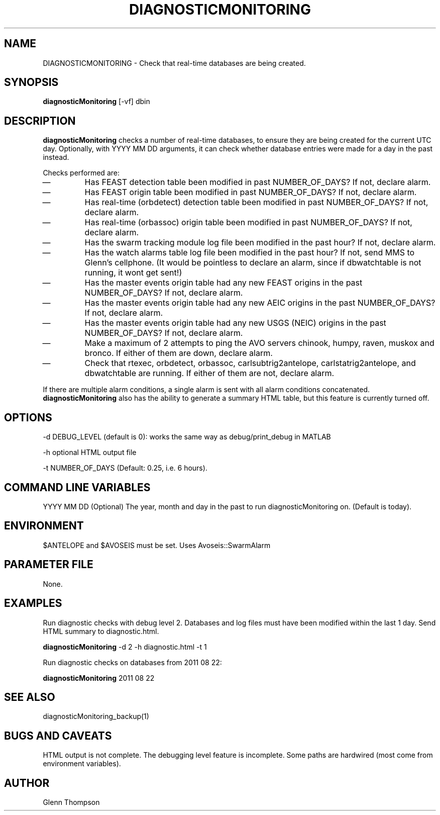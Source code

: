 .TH DIAGNOSTICMONITORING 1 "$Date$"
.SH NAME
DIAGNOSTICMONITORING \- Check that real-time databases are being created.
.SH SYNOPSIS
.nf
\fBdiagnosticMonitoring \fP[-vf] dbin
.fi
.SH DESCRIPTION
\fBdiagnosticMonitoring\fP checks a number of real-time databases, to ensure they are being created for the current UTC day. Optionally, with YYYY MM DD arguments, it can check whether database entries were made for a day in the past instead. 
.LP
Checks performed are:
.IP \(em 
Has FEAST detection table been modified in past NUMBER_OF_DAYS? If not, declare alarm.
.IP \(em 
Has FEAST origin table been modified in past NUMBER_OF_DAYS? If not, declare alarm.
.IP \(em 
Has real-time (orbdetect) detection table been modified in past NUMBER_OF_DAYS? If not, declare alarm.
.IP \(em 
Has real-time (orbassoc) origin table been modified in past NUMBER_OF_DAYS? If not, declare alarm.
.IP \(em 
Has the swarm tracking module log file been modified in the past hour? If not, declare alarm.
.IP \(em 
Has the watch alarms table log file been modified in the past hour? If not, send MMS to Glenn's cellphone. (It would be pointless to declare an alarm, since if dbwatchtable is not running, it wont get sent!)
.IP \(em 
Has the master events origin table had any new FEAST origins in the past NUMBER_OF_DAYS? If not, declare alarm. 
.IP \(em 
Has the master events origin table had any new AEIC origins in the past NUMBER_OF_DAYS? If not, declare alarm.
.IP \(em 
Has the master events origin table had any new USGS (NEIC) origins in the past NUMBER_OF_DAYS? If not, declare alarm.
.IP \(em 
Make a maximum of 2 attempts to ping the AVO servers chinook, humpy, raven, muskox and bronco. If either of them are down, declare alarm.
.IP \(em 
Check that rtexec, orbdetect, orbassoc, carlsubtrig2antelope, carlstatrig2antelope, and dbwatchtable are running. If either of them are not, declare alarm.
.LP
If there are multiple alarm conditions, a single alarm is sent with all alarm conditions concatenated. \fBdiagnosticMonitoring\fP also has the ability to generate a summary HTML table, but this feature is currently turned off.
.LP

.SH OPTIONS
-d DEBUG_LEVEL (default is 0): works the same way as debug/print_debug in MATLAB

-h optional HTML output file

-t NUMBER_OF_DAYS (Default: 0.25, i.e. 6 hours).

.SH COMMAND LINE VARIABLES
YYYY MM DD (Optional)    The year, month and day in the past to run diagnosticMonitoring on. (Default is today).

.SH ENVIRONMENT
$ANTELOPE and $AVOSEIS must be set. 
Uses Avoseis::SwarmAlarm

.SH PARAMETER FILE
None.

.SH EXAMPLES
Run diagnostic checks with debug level 2. Databases and log files must have been modified within the last 1 day. Send HTML summary to diagnostic.html. 

   \fBdiagnosticMonitoring\fP -d 2 -h diagnostic.html -t 1

Run diagnostic checks on databases from 2011 08 22:

   \fBdiagnosticMonitoring\fP 2011 08 22


.SH "SEE ALSO"
diagnosticMonitoring_backup(1)

.SH "BUGS AND CAVEATS"
HTML output is not complete. The debugging level feature is incomplete. Some paths are hardwired (most come from environment variables).

.SH AUTHOR
Glenn Thompson
